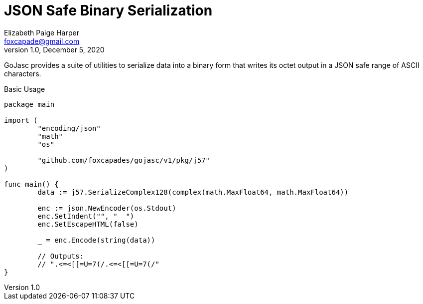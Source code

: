 = JSON Safe Binary Serialization
Elizabeth Paige Harper <foxcapade@gmail.com>
v1.0, December 5, 2020

GoJasc provides a suite of utilities to serialize data into a binary form that
writes its octet output in a JSON safe range of ASCII characters.

.Basic Usage
[source, go]
----
package main

import (
	"encoding/json"
	"math"
	"os"

	"github.com/foxcapades/gojasc/v1/pkg/j57"
)

func main() {
	data := j57.SerializeComplex128(complex(math.MaxFloat64, math.MaxFloat64))

	enc := json.NewEncoder(os.Stdout)
	enc.SetIndent("", "  ")
	enc.SetEscapeHTML(false)

	_ = enc.Encode(string(data))

	// Outputs:
	// ".<=<[[=U=7(/.<=<[[=U=7(/"
}
----

